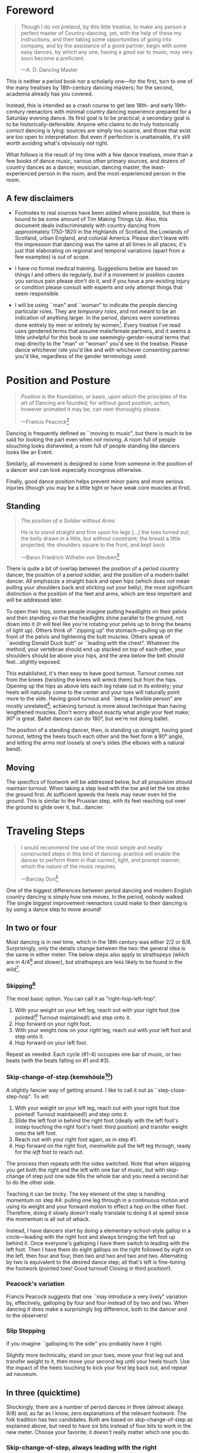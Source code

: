 #+LATEX_HEADER: \usepackage[stable]{footmisc}
* Foreword
#+BEGIN_QUOTE
Though I do not pretend, by this little treatise, to make any person a perfect master of Country-dancing, yet, with the help of these my instructions, and their taking some opportunities of going into company, and by the assistance of a good partner, begin with some easy dances, by which any one, having a good ear to music, may very soon become a proficient.

—A. D. Dancing Master
#+END_QUOTE

This is neither a period book nor a scholarly one—for the first, turn to one of the many treatises by 18th-century dancing masters; for the second, academia already has you covered.

Instead, this is intended as a crash course to get late 18th- and early 19th-century reenactors with minimal country dancing experience prepared for a Saturday evening dance. Its first goal is to be practical; a secondary goal is to be historically-defensible. Anyone who claims to do truly historically /correct/ dancing is lying: sources are simply too scarce, and those that exist are too open to interpretation.  But even if perfection is unattainable, it's still worth avoiding what's obviously not right.

What follows is the result of my time with a few dance treatises, more than a few books of dance music, various other primary sources, and dozens of country dances as a dancer, musician, dancing master, the least-experienced person in the room, and the most-experienced person in the room.

** A few disclaimers

- Footnotes to real sources have been added where possible, but there is bound to be some amount of Tim Making Things Up. Also, this document deals indiscriminately with country dancing from approximately 1750-1820 in the Highlands of Scotland, the Lowlands of Scotland, urban England, and colonial America. Please don't leave with the impression that dancing was the same at all times in all places; it's just that elaborating on regional and temporal variations (apart from a few examples) is out of scope.

- I have no formal medical training. Suggestions below are based on things I and others do regularly, but if a movement or position causes you serious pain please don't do it, and if you have a pre-existing injury or condition please consult with experts and only attempt things that seem responsible.

- I will be using ``man" and ``woman" to indicate the people dancing particular roles. They are /temporary roles/, and not meant to be an indication of anything larger. In the period, dances were sometimes done entirely by men or entirely by women[fn::Wilson, 5]. Every treatise I've read uses gendered terms that assume male/female partners, and it seems a little unhelpful for this book to use seemingly-gender-neutral terms that map directly to the "man" or "woman" you'd see in the treatise. Please dance whichever role you'd like and with whichever consenting partner you'd like, regardless of the gender terminology used.

* Position and Posture
#+BEGIN_QUOTE
/Position/ is the foundation, or basis, upon which the principles of the art of Dancing are founded; for without good position, action, however animated it may be, can neer thoroughly please.

—Francis Peacock[fn::Peacock, 67-68]
#+END_QUOTE

Dancing is frequently defined as ``moving to music", but  there is much to be said for looking the part even when /not/ moving. A room full of people slouching looks disheveled; a room full of people standing like dancers looks like an Event.

Similarly, all movement is designed to come from someone in the position of a dancer and can look especially incongrous otherwise.

Finally, good dance position helps prevent minor pains and more serious injuries (though you may be a little tight or have weak core muscles at first).

** Standing

#+BEGIN_QUOTE
/The position of a Soldier without Arms/

He is to stand straight and firm upon his legs […] the toes turned out; the belly drawn in a little, but without constraint; the breast a little projected; the shoulders square to the front, and kept back

—Baron Friedrich Wilhelm von Steuben[fn::von Steuben, 10-11]
#+END_QUOTE

There is quite a bit of overlap between the position of a period country dancer, the position of a period soldier, and the position of a modern ballet dancer. All emphasize a straight back and open hips (which does /not/ mean pulling your shoulders back and sticking out your belly); the most significant distinction is the position of the feet and arms, which are less important and will be addressed later.

To open their hips, some people imagine putting headlights on their pelvis and then standing so that the headlights shine parallel to the ground, not down into it (it will feel like you're rotating your pelvis up to bring the beams of light up). Others think of ``zipping up" the stomach—pulling up on the front of the pelvis and tightening the butt muscles. Others speak of ``avoiding Donald Duck butt" or ``leading with the chest". Whatever the method, your vertebrae should end up stacked on top of each other, your shoulders should be above your hips, and the area below the belt should feel…slightly exposed.

This established, it's then easy to have good turnout. Turnout comes not from the knees (twisting the knees will wreck them) but from the hips. Opening up the hips as above lets each leg rotate out in its entirety; your heels will naturally come to the center and your toes will naturally point more to the side. Having good turnout and ``being a flexible person" are mostly unrelated[fn::I personally have been gifted with excellent turnout and yet can't touch my toes or straighten my back when sitting on the floor.]; achieving turnout is more about technique than having lengthened muscles. Don't worry about exactly what angle your feet make; 90° is great. Ballet dancers can do 180°, but we're not doing ballet.

The position of a standing dancer, then, is standing up straight, having good turnout, letting the heels touch each other and the feet form a 90° angle, and letting the arms rest loosely at one's sides (the elbows with a natural bend).

** Moving

The specifics of footwork will be addressed below, but all propulsion should maintain turnout. When taking a step lead with the toe and let the toe strike the ground first. At sufficient speeds the heels may never even hit the ground. This is similar to the Prussian step, with its feet reaching out over the ground to glide over it, but…dancier.

* Traveling Steps
#+BEGIN_QUOTE
I would recommend the use of the most simple and neatly constructed steps in this kind of dancing:
practice will enable the dancer to perform them in that correct, light, and prompt manner, which
the nature of the music requires.

—Barclay Dun[fn::Dun, 19-20]
#+END_QUOTE

One of the biggest differences between period dancing and modern English country dancing is simply how one moves. In the period, nobody walked. The single biggest improvement reenactors could make to their dancing is by using a dance step to move around!

** In two or four
Most dancing is in reel time, which in the 18th century was either 2/2 or 6/8. Surprisingly, only the details change between the two: the general idea is the same in either meter. The below steps also apply to strathspeys (which are in 4/4[fn::Macdonald] and slower), but strathspeys are less likely to be found in the wild[fn::Though native to and common in the Scottish Highlands, they seem to have only been briefly popular among non-Highlanders at the end of the 18th century].

*** Skipping[fn::AD, 14]
The most basic option. You can call it as "right-hop-left-hop".

1. With your weight on your left leg, reach out with your right foot (toe pointed![fn::Dun, 27] Turnout maintained!) and step onto it.
2. Hop forward on your right foot.
3. With your weight now on your /right/ leg, reach out with your left foot and step onto it.
4. Hop forward on your left foot.

Repeat as needed. Each cycle (#1-4) occupies one bar of music, or two beats (with the beats falling on #1 and #3).

*** Skip-change-of-step (kemshóole[fn::Peacock, 91])
A slightly fancier way of getting around. I like to call it out as ``step-close-step-hop". To wit:

1. With your weight on your left leg, reach out with your right foot (toe pointed! Turnout maintained!) and step onto it.
2. Slide the left foot in behind the right foot (ideally with the left foot's instep touching the right foot's heel: third position) and transfer weight onto the left foot.
3. Reach out with your right foot again, as in step #1.
4. Hop forward on the right foot, /meanwhile/ pull the left leg through, ready for the /left/ foot to reach out.

The process then repeats with the sides switched. Note that when skipping you get both the right and the left with one bar of music, but with skip-change of step just one side fills the whole bar and you need a second bar to do the other side.

Teaching it can be tricky. The key element of the step is handling momentum on step #4: pulling one leg through in a continuous motion and using its weight and your forward motion to effect a hop on the other foot. Therefore, doing it slowly doesn't really translate to doing it at speed since the momentum is all out of whack.

Instead, I have dancers start by doing a elementary-school-style gallop in a circle—leading with the right foot and always bringing the left foot up behind it. Once everyone's galloping I have them switch to leading with the left foot.  Then I have them do eight gallops on the right followed by eight on the left, then four and four, then two and two and two and two. Alternating by two is equivalent to the desired dance step; all that's left is fine-tuning the footwork (pointed toes! Good turnout! Closing in third position!).

*** Peacock's variation
Francis Peacock suggests that one ``may introduce a very lively" variation by, effectively, galloping by four and four instead of by two and two. When dancing it does make a surprisingly big difference, both to the dancer and to the observers!

*** Slip Stepping
If you imagine ``galloping to the side" you probably have it right.

Slightly more technically, stand on your toes, move your first leg out and transfer weight to it, then move your second leg until your heels touch. Use the impact of the heels touching to kick your first leg back out, and repeat ad nauseum.

** In three (quicktime)
Shockingly, there are a number of period dances in three (almost always 9/8) and, as far as I know, zero explanations of the relevant footwork. The folk tradition has two candidates. Both are based on skip-change-of-step as explained above, but need to have six bits instead of four bits to work in the new meter. Choose your favorite; it doesn't really matter which one you do.

*** Skip-change-of-step, always leading with the right

1. #1 as above
2. #2 as above
3. #3 as above
4. #4 as above
5. Reach out with your left foot and step onto it.
6. Pull the right leg through /while/ hopping on the left foot, ready for #1 (again with the right!)

*** Skip-change-of-step, alternating
1. #1 as above (that is, as it would be in two)
2. #2 as above
3. #1 again as above
4. #2 again as above
5. #3 as above
6. #4 as above, ready to repeat with sides switched.

In other words, steps 1 and 2 are repeated before continuing on as normal.

I have only ever taught these by demonstrating, explaining the basics in words, and then playing 9/8 music for several minutes while letting people roam around the dance floor working it out on their own. There may be a better way of doing this, but that's for you to figure out. It certainly shouldn't be attempted until people are very confident doing it in 2.
* Setting Steps

Setting (also known as ``footing it") is where individual creativity can best shine. As far as I can tell there are no real rules to doing it right; one simply bops around to the allotted music while staying in roughly the same spot on the floor. Peacock lists quite a few options for setting and concludes with: ``I shall only add, that you have it in your power to change, divide, add to, or invert, the different steps described, in whatever way you think best adapted to the tune, or most pleasing to yourself"[fn::Peacock, 98].

Unless you're dancing the Scotch Reel, it is likely that you will only have occasion to set for two bars of music at a time. The below options can fill those two bars. There are more complex options—some that require more bars of music, and some that are just plain hard. I leave them all for another time.

** The cop-out
I call this as ``right-left-right <silence> left-right-left"

1. Step onto the right foot
2. Step onto the left foot
3. Step onto the right foot
4. Pause, with your left foot suspended in the air

Then repeat with the sides switched. For bonus points, try to land on your toes, point your toes, and generally look light on your feet.

** The pas de basque[fn::I'm unfortunately still looking for a source here...caveat lector]
This is a classier version of the cop-out.

1. Step onto the right foot
2. Bring the toe of the left foot next to the instep of the right foot, pushing down on the left foot to get the right foot a little off the ground (i.e., transferring weight)
3. Transfer weight back to the right foot, letting the left foot come off the ground (toes pointed!)
4. Pause, with your left foot in the air. For extra style points, add a /jeté/: straighten the left knee such that your left foot extends out over the ground diagonally to your front-left.

Then repeat with the sides switched.

** The back-step[fn::AD, 14] (minor kemkóssy[fn::Peacock, 92])
1. Put your right foot /behind/ your left one
2. Hop forward on your right foot as you swing your left leg out, ready to
3. Put your left foot behind your right one
4. Hop forward on the left foot, swinging the right foot around

Those four steps occupy two bars of music, so do /not/ repeat.

Be careful to stay in the same spot on the floor; it's easy to drift backwards[fn::AD, 14].

** Other options

- Peacock has a number of fancier options, most of which are Quite Scottish and also Very Athletic. I may put them in here at some point, but I do think that if you're ready for them you're ready to just read Peacock.

- Please let me know if you have found juicy options elsewhere.

* Terminology

- *Set:* A group of people dancing together, and the formation in which they stand. With enough people there may be multiple sets spread throughout the room.
- *Top (or head) of the set*: The part of the set closest to the band
- *Bottom (or foot) of the set*: The part of the set farthest from the band
- *Up*: Towards the top of the set
- *Down*: Towards the bottom of the set
- *Center line*: An imaginary line going through the center of the set from top to bottom
- *In*: Towards the center line
- *Out*: Away from the center line
- *Up and down the set*: In a line parallel to the center line
- *Across the set*: In a line perpendicular to the center line
- *Sideline*: Where everyone of the same gender starts
- *Minor set*: A portion of the set that's doing an iteration of the dance together. In a three-couple dance, this is a group of three couples (even if the entire set has twenty couples).
- *Active (or first) couple*: The couple that starts at the top of a minor set and tends to play the most involved role in the dance. Also called the *ones*.
- *Supporting couples*: The couples in a minor set that are not the active couple. They still dance, though!
- *Second couple*: The couple that comes after the first couple. Also called the *twos*.
- *Third, fourth, etc. couple*: c.f. ``second couple".
- *First, second, third, etc. place* The spot on the floor initially occupied by the first (or whichever) couple. As the dance continues, the second couple may, for example, end up in first place, so it can be helpful to refer to things in terms of geography instead of people.
- *Out (or neutral[fn::As Thomas Wilson calls them]) couples*: Couples not currently included in a minor set, who aren't dancing a particular iteration of the dance. They will dance later, though!
- *Neighbor*: The person next to you. For the first man, it's the second man. In a three-couple set, the second (wo)man has two neighbors: the first and third (wo)men.
- *First corner*: The person (dancing as the opposite gender) across and to the right from you. By convention this assumes that the ones are in second place. So the first man's first corner is the third woman (and vice versa) and the first woman's first corner is the second man. You might prefer to think of this as ``your first corner is the opposite-gendered person you find along the *first diagonal*".
- *Second corner*: c.f. *first corner*, but to the /left/, not the /right/. So the first man's second corner is the second woman and the first woman's second corner is the third man. Also c.f. *second diagonal*.
- *First diagonal*: A diagonal line extending from first place on the men's side to the last place on the women's side.
- *Second diagonal*: A diagonal line extending from first place on the women's side to last place on the men's side.

* Progression

In most cases, a dance will be done 6 or 8 or 100 times in a row, with individual people playing different roles each time through. ``Progression" refers to the mechanics of getting people in place to dance a different role the next time through.

** Most of the Time (Longways Sets)

The standard formula is to have a line of men facing a line of their female partners. Progression can induce a lot of stress and chaos, so I encourage you to remember these maxims:

- *Active couples remain active until they reach the bottom of the set*
- *Supporting couples remain supporting until they reach the top of the set*
- *Active couples move down by one each time through the dance*
- *Supporting couples move up by one each time through the dance*
- *Your role changes when you reach the top or bottom of the set*

Most period dances are for three couples ("triple minors") but you may find yourself dancing a duple minor and their progression is a little easier to understand, so let's start with that. For both of these scenarios, read them slowly and try to really think through why things are the way they are—don't just let your eyes glaze over the letters while you chuckle and nod.

*** Two-Couple Progression

Imagine that you have a six-couple set, with couples A, B, C, D, E, and F.

**** First iteration
A and B dance together. The other four couples are out. Everyone ends in the order B, A, C, D, E, F.

**** Second iteration
*Active couples remain active*, so A dances with their supporting couple, C. Everyone else is out, including B. The dance ends B, C, A, D, E, F.

**** Third iteration
*Supporting couples remain supporting*, so C is still a supporting couple. Meanwhile, B has reached the top, so their *role changes* to being active. Therefore, B and C dance together. Meanwhile, *active couples remain active*, so A dances with D. Note that E and F are /still/ sitting out. The dance ends C, B, D, A, E, F.

**** Fourth iteration
*Active couples remain active* and that includes B, so they dance with D. A dances with E. C and F are out. It ends C, D, B, E, A, F.

**** Fifth iteration
Sit down and think about this, and try not to cheat. Who dances with who? Who is out? What order do they end in?

C becomes active and dances with D. B remains active and dances with E. A remains active and dances with F. Everyone ends D, C, E, B, F, A.

**** Sixth iteration
A has been active, but is out of people to dance with…so they're out! C dances with E; B dances with F. They end D, E, C, F, B, A.

**** Seventh iteration
A and D, having reached the bottom/top, *change roles*. D becomes active and dances with E. C is with F. B dances with A, who is now the supporting couple. They end E, D, F, C, A, B.

**** More iterations
The logic is the same, but the order is thus (brackets indicate minor sets):
| At the start of the _____ iteration | The order is:    |
|---------------------------------+------------------|
| 8th                             | E, [D, F], [C, A], B |
| 9th                             | [E, F], [D, A], [C, B] |
| 10th                            | F, [E, A], [D, B], C |
| 11th                            | [F, A], [E, B], [D, C] |
| 12th                            | A, [F, B], [E, C], D |
| 13th                            | [A, B], [F, C], [E, D] |

And so on and so forth. The dance continues until the music stops!

**** A Note
If you have done modern country dancing, this is /not/ the same progression! The period way is to start with a single active couple and leave everyone out until that original couple reaches them. The modern way is to start with many active couples (in this case, A, C, and E would have all started as actives). So couples at the bottom of the set get a nice break where they can catch their breath or chat or whatever. It can be nice to have a breather! I believe this is also why some dances lasted over an hour[fn::Wilson, 5 and many other sources]; if you had fifty couples in the dance[fn::Wilson, 5] it could take rather a while for the bottom ones to even start moving.

*** Three-Couple Progression

Now imagine that that a six-couple set is dancing a triple minor dance.

**** First iteration
A, B, and C dance together. A is the active couple, both B and C are supporting. Since B comes after the active couple they are also known as the ``second couple", and similarly C is the ``third couple". The iteration ends in the order B, A, C, D, E, F.

**** Second iteration
*Active couples remain active*, so A dances with C (the second couple) and D (the third couple). B is at the top and would like to become active, but there aren't any supporting couples. Note that C was the third couple last time and the second couple this time; supporting couples need to pay extra attention to which role they're dancing. The iteration ends in the order B, C, A, D, E, F.

**** Third iteration
*Active couples remain active*, so A dances with D (second couple) and E (third couple). B /still/ doesn't haven't enough supporting couples (C would be the second couple, but there's nobody to be the third). This ends in the order B, C, D, A, E, F.

**** Fourth iteration
Now we're off to the races. B finally has enough people to dance with, so they dance with C (second) and D (third). A continues dancing, now with E (second) and F (third). Note that the pattern of supporting couples alternating roles continues. D was the third, second, and now the third again. E was the third and is now the second. And so on and so forth. This iteration ends C, B, D, E, A, F.

**** Fifth iteration
Imagine that we had 26 couples, A through Z. A would keep working their way down the set as they have been, and every three times a new couple would become active (A was active starting the first time, B became active the fourth time, C will become active the seventh time, D the tenth, etc.). In the interest of expedience, though, I've made this set only have six couples, and the reason is so that we can talk about what A does at the bottom of the set. C is definitely out, and B is dancing with D and E, leaving A and F together at the bottom. There are two choices.

1. Traditionally[fn::I'm still looking for real evidence], A would dance with F and an imaginary couple. The third couple's part usually isn't very involved, so A and F can do what's expected even without real people dancing the third part. Modern people would say that ``the threes are ghosts" or ``the first and second couple dance with ghosts". This is more fun for A and F and has the helpful property of progressing them (they end in the order F-A), but depending on the dance can sometimes be a little confusing.
2. Another option is for A and F to sit out /but progress anyway/. That is, they don't dance, but exchange places by walking. This is neither as fun nor as elegant, but can be a nice breather.

Regardless, at the end of the fifth iteration the order is C, D, B, E, F, A.

**** More iterations

| At the start of the ___ iteration  | The order is:                |
|----------------------------------+------------------------------|
| 6th                              | C, D, [B, E, F], A           |
| 7th                              | [C, D, E], [B, F, A]         |
| 8th                              | D, [C, E, F], [B, A, ghosts] |
| 9th                              | D, E, [C, F, A], B           |
| 10th                             | [D, E, F], [C, A, B]         |
/Note that since A sat out at the bottom the sixth time through, they become a supporting couple the seventh time through/.

And so on and so forth. The dance continues until the music stops! It takes longer to become an active couple in triple minors (since a new couple is activated every three times instead of every other time), so be prepared for them to be run more times to compensate.

*** Conclusion

Progression can be intimidating since it feels like math, but rest assured that it becomes intuitive. For very inexperienced dancers, it can be helpful to warm them up to it:

1. Start by forming sets and then talking it through while people walk into the appropriate spots: "This is the first time through, so Adam and Abe are dancing with Betsy and Beth. They finish having switched places, and now Adam and Abe are ready to dance with Charles and Christina…"
2. Have everyone dance a /very/ short and simple dance (I like to use something like "1C and 2C dance 4H round and back; 1C turn by the right and cast into second place") so that the focus is on getting a lot of progression in, not figuring out difficult figures.
3. Graduate to a "real" dance that starts and ends with very forgiving figures so that dancers have time to scramble into the right spot.
4. Be ready to coordinate with the music to take little pauses between iterations while people figure out where they need to go.

* Common Figures
If footwork is about how to do something, figures are about where to go in the first place: they refer to the motion of dancers over the floor and through time, and as such have a /path/ and a /duration/. Some involve only moving a few feet (or moving in place), others require going halfway across the room. Some are for an individual dancer, others for a couple, and others for larger groups of dancers. A country dance is primarily identified by its sequence of figures; the footwork is more ornamental than substantive. And one of the most difficult activities for a historical dancer is translating printed dance instructions (a sequence of figures) into coherent motion.

Since figures are the heart of country dancing, it should come as no surprise both that there are many of them and that in an age before mass standardization the same terms meant different things to different people. Dance instructions tend to be terse, so the art of reconstruction is to take the explanations of figures in treatises and apply them to dances found in other books. This is rarely as straightforward as it sounds, but since it is an art you should expect to use your own creativity to fudge things enough to make it work.

But I'm getting ahead of myself. Before figuring out how to fit figures together, we should go over some basic ones. Rather than attempt an exhaustive list, I've chosen to explain all of the figures found in [Cantelo], so that you can dance the dances he collected.

Bolded terms have their own entry.

** Allemande
TODO (Cantelo, 1: allemande round to the right)
** Cast off[fn::AD, 37-38]
Usually two bars, sometimes stretched to four.

Turn /up/, and continue turning until you're facing outside (so, a 180° turn). Dance a half-loop to end up in the place beneath you. It will feel like you took the long way around, which is correct.

If that space is filled by someone, they need to get out of the way by *stepping up* (which I've never seen explicitly mentioned).

Sometimes the indication is to ``cast off two couples", in which case the half-loop should end two places beneath you (and the two people below you would *step up*).

Sometimes called ``casting down", but ``off" is more common.

** Cast up[fn::AD, 38]
Identical to *casting off*, except going up instead of down.

** Cross [by the right/left]
Two bars, sometimes one. Two people facing each other.

Take hands (right hands unless told otherwise) and exchange places, traveling around each other in a graceful semicircle.

** Ditto (D°)
Not a real figure—just an indication that the previous figure should be repeated (probably with different people, as indicated).

** Foot It
Set (see above), for two, four, eight, or more bars. If setting ``to" someone, face them. If next to someone who is also setting, you may wish to take hands with them.

** Gallop[fn::AD, 18-19]
The figure is obscure, but I suggest reading it as *lead* but using a galloping step instead of a more usual traveling step. ``Gallop down two Couple, up again, and cast off"[fn::Cantelo, 1] means that the first couple takes hands, gallops down the center of the set until they're betwen the third couple, turns around, gallops back up the center of the set until they're at the top, and then *casts off* into second place.

The galloping step involves facing your partner, joining both hands, and slipping sideways

** Go The Compleat Round[fn:: c.f. [Cantelo, 4]]
*Hands round* for all dancers.

** [Three/Four] Hands Across [to the Left/Right] [and back][fn::AD, 42]
Three or four people; each direction is four bars.

Everyone takes the specified hand (forming a sort of star shape) and moves in a circle, ending where they began.  If "and back" is specified, go in one direction for four bars (whether it's a full revolution or not), then turn around and retrace your steps the other way for another four bars.

For four hands across, it's elegant to take a shake-hands grip with the person diagonally across from you and then have the two handshakes (four hands) rest on top of each other. It is definitely not elegant to have a jumbled mass of four hands, but sometimes it happens.

** Hands Round
See *Turn…Hands Round*.

** Half-hey
*Hey*, but only do half of it. Note that the outside two people will end up trading places and the middle person will end up back in the middle.

** Hey (for three)[fn::AD, 26-27]
Three dancers, usually eight bars. The dancers should be in a line with two facing each other and the third facing the back of the middle dancer.

The short story is that all three people dance interlocking figure-8s. I don't think pontificating on the mechanics at length is worthwile—it's the sort of thing that needs to be done to be understood. I'm sure you can find a demo on YouTube.

I have yet to see an explicit reference to a ``left-shoulder hey"; the assumption seems to be right-shoulder ones.

It's worth noting that heys could take place across the set, up and down the set, or along a diagonal line.

Everyone should end up where they started.

** Hey (for four)
Four dancers, eight bars.

Interlocking figure-8s, but for four people in a line (the first two facing each other, the last two facing each other, and therefore the middle two back-to-back). Apart from the headcount, comparable to a *hey for three*.

** Lead Down/Up[fn::AD, 38]
Almost any number of bars. Two people.

Take near hands and dance down/ up the center line. When leading down and up sequentially, switch hands when you turn around, so that near hands are always held[fn::Modern dancers usually keep right hand in right and don't release while turning around].

** Lead Outsides[fn::AD, 47]
Three couples, eight bars. Active couple in the center, others in corner positions as fenceposts.

The active couple start facing the men's sideline from the center of the set, with the woman above the man, and take near hands (man's right and woman's left). To get into this position you might need to fudge the previous figure a little bit.

They dance out the men's sideline, release hands, dance around the corner they're closest to (man around the third man, woman around the second man), meet in the center (having re-entered from the top or bottom of the set), face out the women's sideline, take hands (woman's right in man's left) and repeat the process with the women (man around the third woman, woman woman around the second woman). They end in the center of the set.
** Right[s] and Left[s][fn::AD, 25-26]
Four or eight bars (very fast when it's done in four), for two couples.

The golden rule of rights and lefts is that everyone moves in a circle starting in the direction they're facing. So the first man and second woman go clockwise and the first woman and second man go counter-clockwise.

Specifically, each couple *crosses by the right*, turns 90° to face their neighbor, *crosses by the /left/* with their neighbor, turns 90° to face their partner, and repeats the process (another cross by the right, another cross by the left) to end up back in place.

A common mistake is to turn 270°. This sounds ridiculous on paper, but it's startling how many people do it in real life. It's best if peple think of it as traveling in a circle, assisted by taking hands with someone every quarter-circle.

It's especially easy to do rude things with your arms, so be careful.
** Set Cross Corners and Turn[fn::I believe this is the same figure as ``Foot Contrary Corners, and Turn'' described in [AD, 32]]
Eight bars. Three couples, with the active couple in the center of the set facing their corners.

The active couple takes right hands with the corner they're facing, and then turns them. The corners end where they started and the active couple ends facing their second corners, which they also set to and turn. The active couple ends in the center of the set unless otherwise indicated.

In some sources[fn::e.g. [Cantelo, 3]], only the first half of the above is meant (which is a moot point since Cantelo follows it up with a ``Ditto" to get the second half).
** Step Up
Not a period term, as far as I know. Taking a few sidesteps until you end up one place higher (e.g., someone in second place could step up into first place). There are more and less elegant ways of doing the sidesteps, but don't worry about it.

** Turn
Two or four bars; two people.

Take hands (by default, right in right) and turn 360°. See below chapter on arms.

** Turn to Place
Two or four bars; two people.

Turn until you end in the correct place (which may be your starting place or may be your progressed place) on your own sideline. This may involve turning some weird number of degrees that's not an even number of half turns and it may involve different couples turning different amounts (e.g., if first couple were on opposite sides but second and third couples were proper, ``all turn to place" would mean that the first couple does a half turn and the second and third couples do a full turn). You're allowed to add full turns as time allows—in the previous example the first couple may have seen fit to do a turn and a half instead of just a half turn.
** [Turn] Three/Four/Six/Eight Hands [the] Round[fn::AD, 42-43, 50]
The requisite number of people take hands in a circle and move (by slip stepping) in the direction indicated. If no direction is specified, assume it's to the right (counter-clockwise). End where you started.

Note that the number refers to people, not literal hands: "three hands round" involves three people holding their /six/ hands together.


* Your Arms
#+BEGIN_QUOTE
I cannot but deplore the disgraceful neglect that is so apparent in most dancers with regard
to the proper use of their arms, as surely this is of as much consequence as the management
of their legs; since…the use of the one is fully as necessary as that of the other. Even in walking,
what a ridiculous figure the person must display who disregards that regular counter-motion which
whould ever be maintained by the arms and legs!

—Barclay Dun[fn::Dun, 20-21]
#+END_QUOTE
It's easy to focus on where you're going and how you get there—figures and progression and such. And even once you're mostly on top of it, there's a temptation to refine footwork. This attitude is not misplaced, but one mustn't forget one's arms, either.

A few general notes on etiquette and decorum:

1. *Never ever ever* hurt another dancer by grabbing them too tightly, twisting their arm, straining their shoulder, or doing anything similar. If you're not sure if something is going to hurt, /don't do it/. If you are being hurt, speak up.
2. Even with the best intentions, sometimes people hold on for too long. If someone is trying to release their hand from your grip (say, because they're trying to get in position for the next figure), let them go! For whatever reason, it's particularly common for people to hold on too long while doing rights and lefts.
3. I can't think of a time where you should lock elbows. Even with ``straight" arms, give your elbows a slight bend. It's better for them orthopedically, and the curve is more aesthetic.[fn::[Dun, 28] compares the curve of the hey figure with Hogarth's Line of Beauty, and that same S-shaped curve can frequently be formed by two arms]
4. When giving your hand to someone—or receiving someone else's hand—make eye contact with them[fn::Dun, 28]!

There are a couple different ways of taking hands (c.f. [AD 16]), but for now focus on what's call the ``shake-hands grip", which is a slight misnomer. It's achieved by almost shaking hands with someone, but instead of touching palm and palm, touch fingers and fingers. It should feel like your four fingers are hooked around their four fingers and you're both slightly pulling on each other. This has several benefits, notably:

1. It looks good.
2. It's easy to get into.
3. It's easy to get out of.
4. It allows for some tension—when turning, it's best to lean back and let your partner counterbalance some of your weight.

Try to avoid the bro handshake thing of hooking thumb and thumb. Certainly avoid interlacing fingers.

* Of the Music
A lot could be said about music, but this is a dance manual, not a music manual, so I'm going to assume you have access to a reasonable dance musician. There are a couple things dancers—and especially dance teachers—should be aware of though.

** Tune Types

 - *Reels:* The most common. In 2/2.
 - *Jigs:* The same general idea as reels (same speed, traveling step, etc.), but in 6/8. Some people struggle to hear the difference between 2/2 (notes in groups of two or four) and 6/8 (notes in groups of three).
 - *9/8 Jigs:* Also called *slip jigs*, especially by the Irish. Jigs, but in 9/8 (three groups of three) instead of 6/8. See earlier commentary about dancing in three instead of in two. You'd count a 6/8 jig ``one and two and" and a 9/8 jig ``one and a two and a" (or ``one two three one two three").
 - *3/2 Hornpipes:* To round out the mathematical possibilities, these are in three (like 9/8 jigs) but have notes in groups of two or four (like reels). Count them ``one and two and three and". They dramatically faded in popularity at the end of the 18th century (the same time that 4/4 hornpipes started getting trendy), but that's a topic for another day.
 - *Waltzes:* In three. I'm sure you've heard a waltz before.
 - *Country Dance Tunes:* Especially with English dancing, and /especially/ if someone is sneaking in Playford dances[fn::They shouldn't be!], you might get tunes that are their own thing and don't really fit one of the above categories. That's okay. Just listen for the beat and figure out if it's in two or three.
 - *Other Tunes:* I'm deliberately avoiding discussion of more niche options, like 4/4 hornpipes, minuets and other Continental court dances, and so forth. If you have a minuet-shaped problem in your life, you're already too cool for this book.

Some people struggle to hear the difference between reels and jigs. The rule of thumb is that if you can fit in a lot of four-syllable words/phrases that start stressed (the classic is ``alligator", perhaps a more obvious one is ``reel-y reel-y")  singing along with the tune it's a reel. If you can fit in a lot of three-syllable ones (``jiggity jiggity" is the classic) it's a jig. Note that the waters get muddied by tunes having a mix of eigth notes and quarter notes, so you might have to throw in a few filler words. See the figure for some examples.

#+CAPTION: A couple possibilities for matching words to rhythms
[[./img/tune-rhythms.png]]

#+BEGIN_EXPORT latex
\clearpage
#+END_EXPORT

** Counting
It's obviously important to know how much dancing is supposed to go along with how much music, and the key to figuring it out is counting. Some people count by bars and some by ``steps" (beats), which is the same idea but twice or thrice as much work (depending on if the tune is in two or three). It doesn't matter, but I like to use bars and will do so here.

The first step in counting by bars is to train your ear to hear them. A useful exercise (assuming someone present knows what they're doing) is to go through each tune type and have participants:

1. Tap their foot on the beat.
2. Tap their foot on the first beat of each bar and clap on the remaining beat(s) of each bar.
3. Tap their foot only on the first beat of every fourth bar (the first, the fifth, etc.).
4. Tap their foot only on the first beat of every eight bar (the first, the ninth, etc.).
5. Form sets and have each couple take turns dancing down the middle and back, being sure to time their turnaround well. Have them try going down for two, four, and eight bars.

With the basics established, it's dependent on the dancing master to ensure figures are being done for an appropriate number of bars. At the very least, the dancing master should know how many bars each figure is supposed to take, and coordinate with the musician to make sure things are happening on time.


* Graded Dances
TODO: Transcribe the progressively-harder dances I wrote for the Hancock House event.

* 24 American Country Dances
TODO: Reconstruct [Cantelo]

* Works Cited

- [AD] A. D. Dancing Master. /Country-Dancing made Plain and Easy to Every Capacity/. T. Durham: London, 1764.
- [Cantelo] Cantelo. /Twenty Four American Country Dances as Danced by the British during their Winter Quarters/. Longman & Broderip: London, 1783.
- [Dun] Dun, Barclay. /A Translation of Nine of the Most Fashionable Quadrilles […] A Few Observations on the Style, &c. of the Quadrille, the English Country Dance, and the Scotch Reel/. William Wilson & Co: Edinburgh, 1818.
- [Macdonald] Macdonald, Timothy S. ``Strathspeys, Reels, and Strathspey Reels: Clarifying Dance Music in Lowland Scotland 1750-1833" Awaiting publication in /The Proceedings of the 2018 North Atlantic Fiddle Convention/.
- [Peacock] Peacock, Francis. /Sketches Relative to the History and Theory but more especially to the Practice of Dancing/. J. Chalmers & Co: Aberdeen, 1805.
- [von Steuben] [von Steuben, Friedrich Wilhelm]. /Regulations for the Order and Discipline of the Troops of the United States/. Styner and Cist: Philadelphia, 1779.
- [Wilson] Wilson, Thomas. /The Complete System of English Country Dancing/. Sherwood, Neeley and Jones: London, [1820].

- TODO: Agnes Hume MS GB-En Adv MS 5.2.17

* Known TODOs
- There are quite a few figures missing
- Read through the sources and figure out what there is to be said about programming an evening
- Use a real citation format
- Think about formatting
- Add figures? Either hand-drawn, lifted from [AD], or both.

* Snippets

"The tun is to be played over through once over every time so the first couple hes time to take their drink and to be danced with as many pair as you please"
from Agnes Hume MS, transcription by Aaron McGregor
